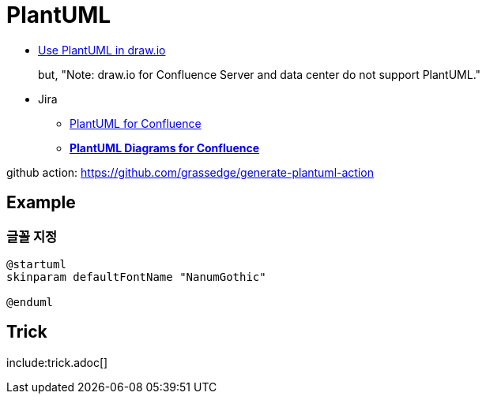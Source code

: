= PlantUML

* https://drawio-app.com/use-plantuml-in-draw-io/[Use PlantUML in draw.io]
+
but, "Note: draw.io for Confluence Server and data center do not support PlantUML."
* Jira
** https://marketplace.atlassian.com/apps/41025/plantuml-for-confluence[PlantUML for Confluence]
** https://marketplace.atlassian.com/apps/1215115/plantuml-diagrams-for-confluence[**PlantUML Diagrams for Confluence**]


github action: https://github.com/grassedge/generate-plantuml-action

<<<

== Example

=== 글꼴 지정

[plnatuml]
----
@startuml
skinparam defaultFontName "NanumGothic"

@enduml
----

== Trick

include:trick.adoc[]
